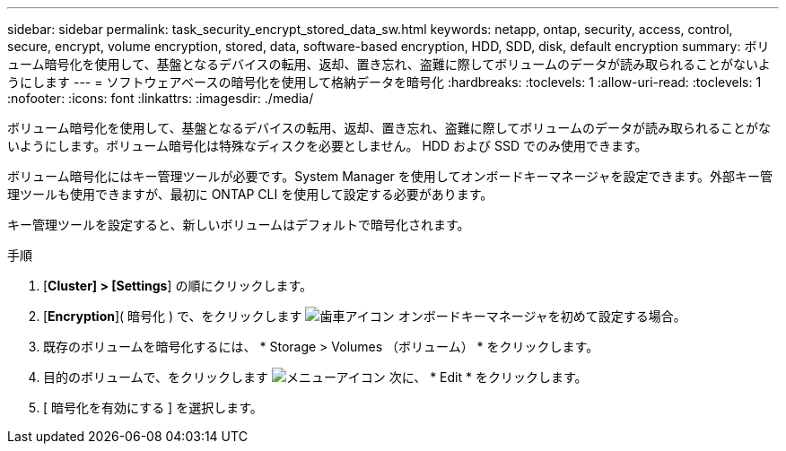 ---
sidebar: sidebar 
permalink: task_security_encrypt_stored_data_sw.html 
keywords: netapp, ontap, security, access, control, secure, encrypt, volume encryption, stored, data, software-based encryption, HDD, SDD, disk, default encryption 
summary: ボリューム暗号化を使用して、基盤となるデバイスの転用、返却、置き忘れ、盗難に際してボリュームのデータが読み取られることがないようにします 
---
= ソフトウェアベースの暗号化を使用して格納データを暗号化
:hardbreaks:
:toclevels: 1
:allow-uri-read: 
:toclevels: 1
:nofooter: 
:icons: font
:linkattrs: 
:imagesdir: ./media/


[role="lead"]
ボリューム暗号化を使用して、基盤となるデバイスの転用、返却、置き忘れ、盗難に際してボリュームのデータが読み取られることがないようにします。ボリューム暗号化は特殊なディスクを必要としません。 HDD および SSD でのみ使用できます。

ボリューム暗号化にはキー管理ツールが必要です。System Manager を使用してオンボードキーマネージャを設定できます。外部キー管理ツールも使用できますが、最初に ONTAP CLI を使用して設定する必要があります。

キー管理ツールを設定すると、新しいボリュームはデフォルトで暗号化されます。

.手順
. [*Cluster] > [Settings*] の順にクリックします。
. [*Encryption*]( 暗号化 ) で、をクリックします image:icon_gear.gif["歯車アイコン"] オンボードキーマネージャを初めて設定する場合。
. 既存のボリュームを暗号化するには、 * Storage > Volumes （ボリューム） * をクリックします。
. 目的のボリュームで、をクリックします image:icon_kabob.gif["メニューアイコン"] 次に、 * Edit * をクリックします。
. [ 暗号化を有効にする ] を選択します。

